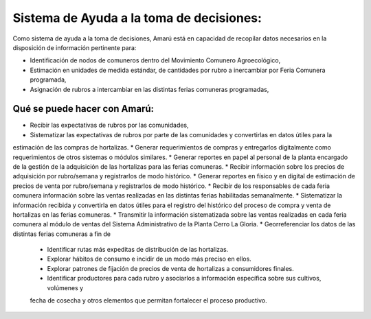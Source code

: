 .. amaru_project documentation master file, created by
   sphinx-quickstart on Sun Feb 17 11:46:20 2013.
   You can adapt this file completely to your liking, but it should at least
   contain the root `toctree` directive.


Sistema de Ayuda a la toma de decisiones:
=========================================

Como sistema de ayuda a la toma de decisiones, Amarú está en capacidad de recopilar datos necesarios en la disposición
de información pertinente para:

* Identificación de nodos de comuneros dentro del Movimiento Comunero Agroecológico,
* Estimación en unidades de medida estándar, de cantidades por rubro a inercambiar por Feria Comunera programada,
* Asignación de rubros a intercambiar en las distintas ferias comuneras programadas,

Qué se puede hacer con Amarú:
-----------------------------

* Recibir las expectativas de rubros por las comunidades,
* Sistematizar las expectativas de rubros por parte de las comunidades y convertirlas en datos útiles para la
estimación de las compras de hortalizas.
* Generar requerimientos de compras y entregarlos digitalmente como requerimientos de otros sistemas o módulos
similares.
* Generar reportes en papel al personal de la planta encargado de la gestión de la adquisición de las hortalizas para
las ferias comuneras.
* Recibir información sobre los precios de adquisición por rubro/semana y registrarlos de modo histórico.
* Generar reportes en físico y en digital de estimación de precios de venta por rubro/semana y registrarlos de modo
histórico.
* Recibir de los responsables de cada feria comunera información sobre las ventas realizadas en las distintas ferias
habilitadas semanalmente.
* Sistematizar la información recibida y convertirla en datos útiles para el registro del histórico del proceso de
compra y venta de hortalizas en las ferias comuneras.
* Transmitir la información sistematizada sobre las ventas realizadas en cada feria comunera al módulo de ventas del
Sistema Administrativo de la Planta Cerro La Gloria.
* Georreferenciar los datos de las distintas ferias comuneras a fin de
    * Identificar rutas más expeditas de distribución de las hortalizas.
    * Explorar hábitos de consumo e incidir de un modo más preciso en ellos.
    * Explorar patrones de fijación de precios de venta de hortalizas a consumidores finales.
    * Identificar productores para cada rubro y asociarlos a información específica sobre sus cultivos, volúmenes y
    fecha de cosecha y otros elementos que permitan fortalecer el proceso productivo.

